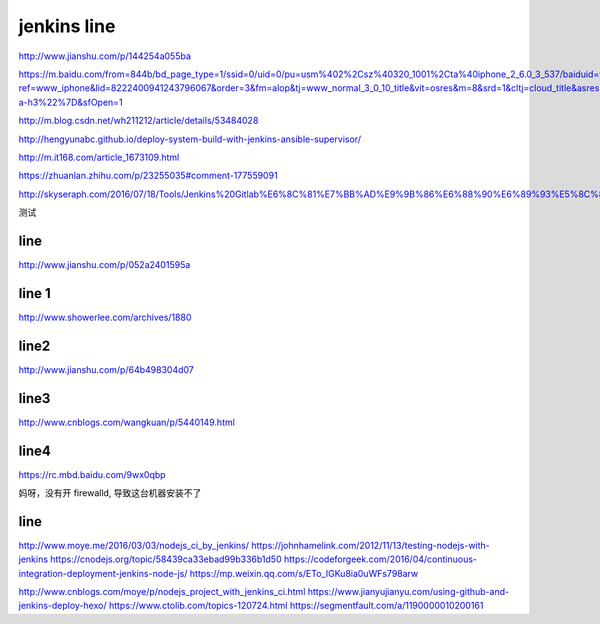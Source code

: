 
=============
jenkins line
=============


http://www.jianshu.com/p/144254a055ba

https://m.baidu.com/from=844b/bd_page_type=1/ssid=0/uid=0/pu=usm%402%2Csz%40320_1001%2Cta%40iphone_2_6.0_3_537/baiduid=9BA967E9C8E4C323A6AEA4C66F00BD27/w=0_10_/t=iphone/l=3/tc?ref=www_iphone&lid=8222400941243796067&order=3&fm=alop&tj=www_normal_3_0_10_title&vit=osres&m=8&srd=1&cltj=cloud_title&asres=1&title=Jenkins%2BMaven%2BGit%E6%90%AD%E5%BB%BA%E6%8C%81%E7%BB%AD%E9%9B%86%E6%88%90%E5%92%8C%E8%87%AA%E5%8A%A8%E5%8C%96%E9%83%A8%E7%BD%B2%E7%9A%84%E9%85%8D%E7%BD%AE...&dict=22&w_qd=IlPT2AEptyoA_yivGU7mIisbRyIRt9hanzZNsfCG&sec=24731&di=c12c7a5259691502&bdenc=1&tch=124.141.276.726.2.997&nsrc=IlPT2AEptyoA_yixCFOxXnANedT62v3IEQGG_yJR0CumpEm9xP4kHREsRFv7Lmq3ZpPPdj0PtAIFxmGdWWUn9RR0qrIwdzW&eqid=721bd61787ac8c001000000059e49ed3&wd=&clk_info=%7B%22srcid%22%3A%221599%22%2C%22tplname%22%3A%22www_normal%22%2C%22t%22%3A1508155108445%2C%22sig%22%3A%2217439%22%2C%22xpath%22%3A%22div-a-h3%22%7D&sfOpen=1


http://m.blog.csdn.net/wh211212/article/details/53484028

http://hengyunabc.github.io/deploy-system-build-with-jenkins-ansible-supervisor/

http://m.it168.com/article_1673109.html

https://zhuanlan.zhihu.com/p/23255035#comment-177559091

http://skyseraph.com/2016/07/18/Tools/Jenkins%20Gitlab%E6%8C%81%E7%BB%AD%E9%9B%86%E6%88%90%E6%89%93%E5%8C%85%E5%B9%B3%E5%8F%B0%E6%90%AD%E5%BB%BA/


测试

line
^^^^^^^^^^^^^^^^

http://www.jianshu.com/p/052a2401595a

line 1
^^^^^^^^^^^^^^

http://www.showerlee.com/archives/1880


line2
^^^^^^^^^^^^^^^

http://www.jianshu.com/p/64b498304d07

line3
^^^^^^^^^^^^^^^
http://www.cnblogs.com/wangkuan/p/5440149.html

line4
^^^^^^^^^^^^^^^
https://rc.mbd.baidu.com/9wx0qbp


妈呀，没有开 firewalld, 导致这台机器安装不了


line
^^^^^^^^^^^^^^

http://www.moye.me/2016/03/03/nodejs_ci_by_jenkins/
https://johnhamelink.com/2012/11/13/testing-nodejs-with-jenkins
https://cnodejs.org/topic/58439ca33ebad99b336b1d50
https://codeforgeek.com/2016/04/continuous-integration-deployment-jenkins-node-js/
https://mp.weixin.qq.com/s/ETo_IGKu8ia0uWFs798arw

http://www.cnblogs.com/moye/p/nodejs_project_with_jenkins_ci.html
https://www.jianyujianyu.com/using-github-and-jenkins-deploy-hexo/
https://www.ctolib.com/topics-120724.html
https://segmentfault.com/a/1190000010200161





